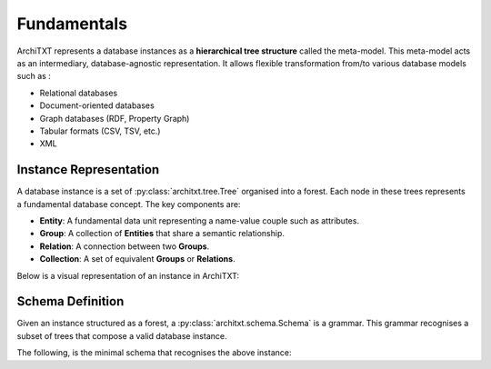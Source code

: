 Fundamentals
============

ArchiTXT represents a database instances as a **hierarchical tree structure** called the meta-model.
This meta-model acts as an intermediary, database-agnostic representation.
It allows flexible transformation from/to various database models such as :

- Relational databases
- Document-oriented databases
- Graph databases (RDF, Property Graph)
- Tabular formats (CSV, TSV, etc.)
- XML

Instance Representation
-----------------------

A database instance is a set of :py:class:`architxt.tree.Tree` organised into a forest.
Each node in these trees represents a fundamental database concept. The key components are:

- **Entity**: A fundamental data unit representing a name-value couple such as attributes.
- **Group**: A collection of **Entities** that share a semantic relationship.
- **Relation**: A connection between two **Groups**.
- **Collection**: A set of equivalent **Groups** or **Relations**.

Below is a visual representation of an instance in ArchiTXT:

.. mermaid::
    :alt: Tree representation of the meta model

    ---
    config:
      theme: neutral
    ---
    graph TD;
        root["ROOT"]
        root --> r1["Relation 1"]
        r1 --> g1["Group 1"]
        r1 --> g2["Group 2"]
        root --> g3["Group 1"]
        g1 --> e1["Entity 1"]
        g1 --> e2["Entity 2"]
        g2 --> e3["Entity 3"]
        g3 --> e4["Entity 1"]
        g3 --> e5["Entity 2"]

Schema Definition
-----------------

Given an instance structured as a forest, a :py:class:`architxt.schema.Schema` is a grammar.
This grammar recognises a subset of trees that compose a valid database instance.

The following, is the minimal schema that recognises the above instance:

.. productionlist::
    ROOT: REL1 | GROUP1 | GROUP2
    REL1: GROUP1 GROUP2
    GROUP1: ENT1 ENT2
    GROUP2: ENT3
    ENT1: <data>
    ENT2: <data>
    ENT3: <data>
